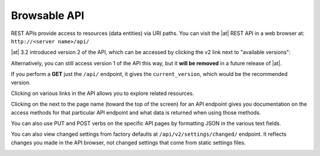 .. _api_browsable_api:

******************
Browsable API
******************

.. index::
   single: browsable API
   single: API; browsable

REST APIs provide access to resources (data entities) via URI paths.  You can visit the |at| REST API in a web browser at: ``http://<server name>/api/`` 

|REST API|

.. |REST API| image:: ../common/images/rest-api.png

|at| 3.2 introduced version 2 of the API, which can be accessed by clicking the v2 link next to "available versions":

|REST API V2|

.. |REST API V2| image:: ../common/images/rest-api-available-versions.png

Alternatively, you can still access version 1 of the API this way, but it **will be removed** in a future release of |at|.

If you perform a **GET** just the ``/api/`` endpoint, it gives the ``current_version``, which would be the recommended version.

Clicking on various links in the API allows you to explore related resources.

.. image:: ../common/images/rest-api-discover-resources.png
   :alt: REST API - discover resources

Clicking on the |question| next to the page name (toward the top of the screen) for an API endpoint gives you documentation on the access methods for that particular API endpoint and what data is returned when using those methods.

.. |question| image:: ../common/images/api-questionmark.png

.. image:: ../common/images/rest-api-docs.png
   :alt: REST API - docs

.. index::
   pair: API; PUT
   pair: API; POST
   pair: API; JSON

You can also use PUT and POST verbs on the specific API pages by formatting JSON in the various text fields. 


|REST API - POST to API via form|

.. |REST API - POST to API via form| image:: ../common/images/rest-api-post-to-api-via-form.png

You can also view changed settings from factory defaults at ``/api/v2/settings/changed/`` endpoint. It reflects changes you made in the API browser, not changed settings that come from static settings files.

|REST API - Changes to Settings|

.. |REST API - Changes to Settings| image:: ../common/images/rest-api-changed-settings.png

